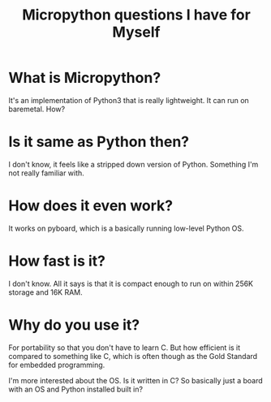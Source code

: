 #+TITLE: Micropython questions I have for Myself

* What is Micropython?
It's an implementation of Python3 that is really lightweight. It can run on baremetal. How?

* Is it same as Python then?
I don't know, it feels like a stripped down version of Python. Something I'm not really familiar with.

* How does it even work?
It works on pyboard, which is a basically running low-level Python OS.

* How fast is it?
I don't know. All it says is that it is compact enough to run on within 256K storage and 16K RAM.

* Why do you use it?
For portability so that you don't have to learn C. But how efficient is it compared to something like C, which is often though as the Gold Standard for embedded programming.

I'm more interested about the OS. Is it written in C?
So basically just a board with an OS and Python installed built in?